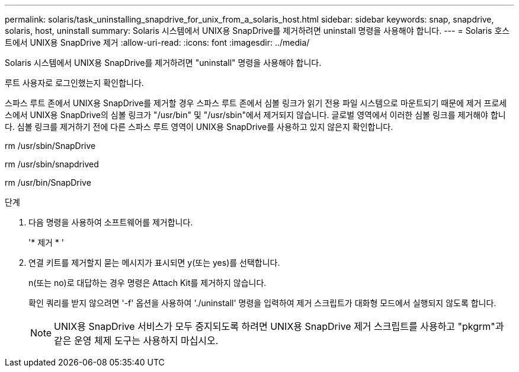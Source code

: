 ---
permalink: solaris/task_uninstalling_snapdrive_for_unix_from_a_solaris_host.html 
sidebar: sidebar 
keywords: snap, snapdrive, solaris, host, uninstall 
summary: Solaris 시스템에서 UNIX용 SnapDrive를 제거하려면 uninstall 명령을 사용해야 합니다. 
---
= Solaris 호스트에서 UNIX용 SnapDrive 제거
:allow-uri-read: 
:icons: font
:imagesdir: ../media/


[role="lead"]
Solaris 시스템에서 UNIX용 SnapDrive를 제거하려면 "uninstall" 명령을 사용해야 합니다.

루트 사용자로 로그인했는지 확인합니다.

스파스 루트 존에서 UNIX용 SnapDrive를 제거할 경우 스파스 루트 존에서 심볼 링크가 읽기 전용 파일 시스템으로 마운트되기 때문에 제거 프로세스에서 UNIX용 SnapDrive의 심볼 링크가 "/usr/bin" 및 "/usr/sbin"에서 제거되지 않습니다. 글로벌 영역에서 이러한 심볼 링크를 제거해야 합니다. 심볼 링크를 제거하기 전에 다른 스파스 루트 영역이 UNIX용 SnapDrive를 사용하고 있지 않은지 확인합니다.

rm /usr/sbin/SnapDrive

rm /usr/sbin/snapdrived

rm /usr/bin/SnapDrive

.단계
. 다음 명령을 사용하여 소프트웨어를 제거합니다.
+
'* 제거 * '

. 연결 키트를 제거할지 묻는 메시지가 표시되면 y(또는 yes)를 선택합니다.
+
n(또는 no)로 대답하는 경우 명령은 Attach Kit를 제거하지 않습니다.

+
확인 쿼리를 받지 않으려면 '-f' 옵션을 사용하여 './uninstall' 명령을 입력하여 제거 스크립트가 대화형 모드에서 실행되지 않도록 합니다.

+

NOTE: UNIX용 SnapDrive 서비스가 모두 중지되도록 하려면 UNIX용 SnapDrive 제거 스크립트를 사용하고 "pkgrm"과 같은 운영 체제 도구는 사용하지 마십시오.


